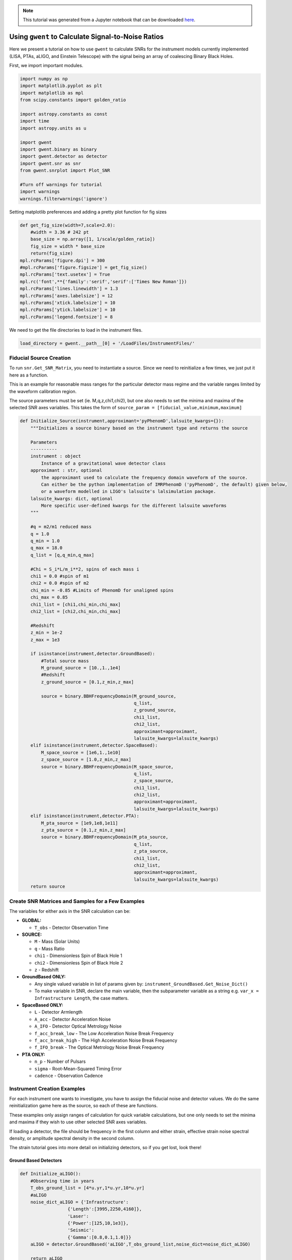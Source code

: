 .. module:: hasasia

.. note:: This tutorial was generated from a Jupyter notebook that can be
          downloaded `here <_static/notebooks/calcSNR_tutorial.ipynb>`_.

.. _calcSNR_tutorial:

Using ``gwent`` to Calculate Signal-to-Noise Ratios
===================================================

Here we present a tutorial on how to use ``gwent`` to calculate SNRs for
the instrument models currently implemented (LISA, PTAs, aLIGO, and
Einstein Telescope) with the signal being an array of coalescing Binary
Black Holes.

First, we import important modules.

.. code:: python

    import numpy as np
    import matplotlib.pyplot as plt
    import matplotlib as mpl
    from scipy.constants import golden_ratio
    
    import astropy.constants as const
    import time
    import astropy.units as u
    
    import gwent
    import gwent.binary as binary
    import gwent.detector as detector
    import gwent.snr as snr
    from gwent.snrplot import Plot_SNR
    
    #Turn off warnings for tutorial
    import warnings
    warnings.filterwarnings('ignore')

Setting matplotlib preferences and adding a pretty plot function for fig
sizes

.. code:: python

    def get_fig_size(width=7,scale=2.0):
        #width = 3.36 # 242 pt
        base_size = np.array([1, 1/scale/golden_ratio])
        fig_size = width * base_size
        return(fig_size)
    mpl.rcParams['figure.dpi'] = 300
    #mpl.rcParams['figure.figsize'] = get_fig_size()
    mpl.rcParams['text.usetex'] = True
    mpl.rc('font',**{'family':'serif','serif':['Times New Roman']})
    mpl.rcParams['lines.linewidth'] = 1.3
    mpl.rcParams['axes.labelsize'] = 12
    mpl.rcParams['xtick.labelsize'] = 10
    mpl.rcParams['ytick.labelsize'] = 10
    mpl.rcParams['legend.fontsize'] = 8

We need to get the file directories to load in the instrument files.

.. code:: python

    load_directory = gwent.__path__[0] + '/LoadFiles/InstrumentFiles/'

Fiducial Source Creation
------------------------

To run ``snr.Get_SNR_Matrix``, you need to instantiate a source. Since
we need to reinitialize a few times, we just put it here as a function.

This is an example for reasonable mass ranges for the particular
detector mass regime and the variable ranges limited by the waveform
calibration region.

The source parameters must be set (ie. M,q,z,chi1,chi2), but one also
needs to set the minima and maxima of the selected SNR axes variables.
This takes the form of
``source_param = [fiducial_value,minimum,maximum]``

.. code:: python

    def Initialize_Source(instrument,approximant='pyPhenomD',lalsuite_kwargs={}):
        """Initializes a source binary based on the instrument type and returns the source
        
        Parameters
        ----------
        instrument : object
            Instance of a gravitational wave detector class
        approximant : str, optional
            the approximant used to calculate the frequency domain waveform of the source.
            Can either be the python implementation of IMRPhenomD ('pyPhenomD', the default) given below,
            or a waveform modelled in LIGO's lalsuite's lalsimulation package.
        lalsuite_kwargs: dict, optional
            More specific user-defined kwargs for the different lalsuite waveforms
        """
        
        #q = m2/m1 reduced mass
        q = 1.0
        q_min = 1.0
        q_max = 18.0
        q_list = [q,q_min,q_max]
    
        #Chi = S_i*L/m_i**2, spins of each mass i
        chi1 = 0.0 #spin of m1
        chi2 = 0.0 #spin of m2
        chi_min = -0.85 #Limits of PhenomD for unaligned spins
        chi_max = 0.85
        chi1_list = [chi1,chi_min,chi_max]
        chi2_list = [chi2,chi_min,chi_max]
    
        #Redshift
        z_min = 1e-2
        z_max = 1e3
    
        if isinstance(instrument,detector.GroundBased):
            #Total source mass
            M_ground_source = [10.,1.,1e4]
            #Redshift
            z_ground_source = [0.1,z_min,z_max]
    
            source = binary.BBHFrequencyDomain(M_ground_source,
                                               q_list,
                                               z_ground_source,
                                               chi1_list,
                                               chi2_list,
                                               approximant=approximant,
                                               lalsuite_kwargs=lalsuite_kwargs)
        elif isinstance(instrument,detector.SpaceBased):
            M_space_source = [1e6,1.,1e10]
            z_space_source = [1.0,z_min,z_max]
            source = binary.BBHFrequencyDomain(M_space_source,
                                               q_list,
                                               z_space_source,
                                               chi1_list,
                                               chi2_list,
                                               approximant=approximant,
                                               lalsuite_kwargs=lalsuite_kwargs)
        elif isinstance(instrument,detector.PTA):
            M_pta_source = [1e9,1e8,1e11]
            z_pta_source = [0.1,z_min,z_max]
            source = binary.BBHFrequencyDomain(M_pta_source,
                                               q_list,
                                               z_pta_source,
                                               chi1_list,
                                               chi2_list,
                                               approximant=approximant,
                                               lalsuite_kwargs=lalsuite_kwargs)
        return source

Create SNR Matrices and Samples for a Few Examples
--------------------------------------------------

The variables for either axis in the SNR calculation can be:

-  **GLOBAL:**

   -  ``T_obs`` - Detector Observation Time

-  **SOURCE:**

   -  ``M`` - Mass (Solar Units)
   -  ``q`` - Mass Ratio
   -  ``chi1`` - Dimensionless Spin of Black Hole 1
   -  ``chi2`` - Dimensionless Spin of Black Hole 2
   -  ``z`` - Redshift

-  **GroundBased ONLY:**

   -  Any single valued variable in list of params given by:
      ``instrument_GroundBased.Get_Noise_Dict()``
   -  To make variable in SNR, declare the main variable, then the
      subparameter variable as a string e.g.
      ``var_x = Infrastructure Length``, the case matters.

-  **SpaceBased ONLY:**

   -  ``L`` - Detector Armlength
   -  ``A_acc`` - Detector Acceleration Noise
   -  ``A_IFO`` - Detector Optical Metrology Noise
   -  ``f_acc_break_low`` - The Low Acceleration Noise Break Frequency
   -  ``f_acc_break_high`` - The High Acceleration Noise Break Frequency
   -  ``f_IFO_break`` - The Optical Metrology Noise Break Frequency

-  **PTA ONLY:**

   -  ``n_p`` - Number of Pulsars
   -  ``sigma`` - Root-Mean-Squared Timing Error
   -  ``cadence`` - Observation Cadence

Instrument Creation Examples
----------------------------

For each instrument one wants to investigate, you have to assign the
fiducial noise and detector values. We do the same reinitialization game
here as the source, so each of these are functions.

These examples only assign ranges of calculation for quick variable
calculations, but one only needs to set the minima and maxima if they
wish to use other selected SNR axes variables.

If loading a detector, the file should be frequency in the first column
and either strain, effective strain noise spectral density, or amplitude
spectral density in the second column.

The strain tutorial goes into more detail on initializing detectors, so
if you get lost, look there!

Ground Based Detectors
~~~~~~~~~~~~~~~~~~~~~~

.. code:: python

    def Initialize_aLIGO():
        #Observing time in years
        T_obs_ground_list = [4*u.yr,1*u.yr,10*u.yr]
        #aLIGO
        noise_dict_aLIGO = {'Infrastructure':
                      {'Length':[3995,2250,4160]},
                      'Laser':
                      {'Power':[125,10,1e3]},
                      'Seismic':
                      {'Gamma':[0.8,0.1,1.0]}}
        aLIGO = detector.GroundBased('aLIGO',T_obs_ground_list,noise_dict=noise_dict_aLIGO)
        
        return aLIGO

Space Based Detectors
~~~~~~~~~~~~~~~~~~~~~

.. code:: python

    def Initialize_LISA():
        #Values taken from the ESA L3 proposal, Amaro-Seaone, et al., 2017 (https://arxiv.org/abs/1702.00786)
        T_obs_space_list = [4*u.yr,1*u.yr,10*u.yr]
    
        #armlength in meters
        L = 2.5e9*u.m
        L_min = 1.0e7*u.m
        L_max = 1.0e11*u.m
        L_list = [L,L_min,L_max]
    
        #Acceleration Noise Amplitude
        A_acc = 3e-15*u.m/u.s/u.s
        A_acc_min = 1e-16*u.m/u.s/u.s
        A_acc_max = 1e-14*u.m/u.s/u.s
        A_acc_list = [A_acc,A_acc_min,A_acc_max]
    
        #The Low Acceleration Noise Break Frequency
        f_acc_break_low = .4*u.mHz.to('Hz')*u.Hz
        f_acc_break_low_min = .1*u.mHz.to('Hz')*u.Hz
        f_acc_break_low_max = 1.0*u.mHz.to('Hz')*u.Hz
        f_acc_break_low_list = [f_acc_break_low,f_acc_break_low_min,f_acc_break_low_max]
    
        #The High Acceleration Noise Break Frequency
        f_acc_break_high = 8.*u.mHz.to('Hz')*u.Hz
        f_acc_break_high_min = 1.*u.mHz.to('Hz')*u.Hz
        f_acc_break_high_max = 10.*u.mHz.to('Hz')*u.Hz
        f_acc_break_high_list = [f_acc_break_high,f_acc_break_high_min,f_acc_break_high_max]
    
        #The Optical Metrology Noise Break Frequency
        f_IFO_break = 2.*u.mHz.to('Hz')*u.Hz
        f_IFO_break_min = 1.*u.mHz.to('Hz')*u.Hz
        f_IFO_break_max = 10.*u.mHz.to('Hz')*u.Hz
        f_IFO_break_list = [f_IFO_break,f_IFO_break_min,f_IFO_break_max]
    
        #Detector Optical Metrology Noise
        A_IFO = 10e-12*u.m
        A_IFO_min = 1.0e-13*u.m
        A_IFO_max = 1.0e-10*u.m
        A_IFO_list = [A_IFO,A_IFO_min,A_IFO_max]
    
        #Unresolved Galactic WD Background
        Background = False
    
        #Numerical Transfer Function
        T_type = 'N'
    
        LISA_prop1 = detector.SpaceBased('LISA_prop1',
                                         T_obs_space_list,L_list,A_acc_list,
                                         f_acc_break_low_list,f_acc_break_high_list,
                                         A_IFO_list,f_IFO_break_list,
                                         Background=Background,T_type=T_type)
        return LISA_prop1

PTA Detectors
~~~~~~~~~~~~~

.. code:: python

    def Initialize_NANOGrav():
        #NANOGrav calculation using 11.5yr parameters https://arxiv.org/abs/1801.01837
        #Observing time in years
        T_obs_ptas_list = [11.42*u.yr,5*u.yr,30*u.yr]
        #rms timing residuals in seconds
        sigma = 100*u.ns.to('s')*u.s
        sigma_min = 100*u.ns.to('s')*u.s
        sigma_max = 500*u.ns.to('s')*u.s
        sigma_list = [sigma,sigma_min,sigma_max]
        #Number of pulsars
        n_p = 34
        n_p_min = 18
        n_p_max = 200
        n_p_list = [n_p,n_p_min,n_p_max]
        #Avg observation cadence of 1 every 2 weeks in num/year
        cadence = 1/(2*u.wk.to('yr')*u.yr)
        cadence_min = 2/u.yr
        cadence_max = 1/(u.wk.to('yr')*u.yr)
        cadence_list = [cadence,cadence_min,cadence_max]
    
        #NANOGrav 11.4 yr WN only
        NANOGrav_WN = detector.PTA('NANOGrav_WN',n_p_list,T_obs=T_obs_ptas_list,sigma=sigma_list,cadence=cadence_list)
        return NANOGrav_WN

SNR Calculations
----------------

To actually sample the parameter space, one needs to declare x and y
variables that correspond to the variables inside the relavant
instrument and/or model for the SNR Calculation.

You will also need to assign Sample Rates for each, this will directly
determine how long a calculation will take. I have kept all curves under
100 for paper figures, so I would recommend nothing over that, but I
won’t tell you what to do!

.. code:: python

    #Number of SNRMatrix rows
    sampleRate_y = 100
    #Number of SNRMatrix columns
    sampleRate_x = 100

We now use ``Get_SNR_Matrix`` with the variables given and the data
range to sample the space either logrithmically or linearly based on the
selection of variables. It computes the SNR for each value, then returns
the variable ranges used to calculate the SNR for each matrix, then
returns the SNRs with size of the ``sampleRate_x``\ X\ ``sampleRate_y``

aLIGO
~~~~~

Varying Source Parameters
^^^^^^^^^^^^^^^^^^^^^^^^^

Here we calculate the SNR for three source parameters ``chi1``,\ ``q``,
and ``z`` using ``Get_SNR_Matrix``. For ease of the example, we just do
them all at once.

.. code:: python

    #Variable on y-axis
    var_ys = ['chi1','q','z']
    #Variable on x-axis
    var_x = 'M'
    instrument = Initialize_aLIGO()
    sample_x_array = []
    sample_y_array = []
    SNR_array = []
    for var_y in var_ys:
        source = Initialize_Source(instrument)
        start = time.time()
        [sample_x,sample_y,SNRMatrix] = snr.Get_SNR_Matrix(source,instrument,
                                                           var_x,sampleRate_x,
                                                           var_y,sampleRate_y)
        end = time.time()
        sample_x_array.append(sample_x)
        sample_y_array.append(sample_y)
        SNR_array.append(SNRMatrix)
    
        print('Model: ',instrument.name + '_' + var_x + '_vs_' + var_y,',',' done. t = : ',end-start)


.. parsed-literal::

    Model:  aLIGO_M_vs_chi1 ,  done. t = :  31.16754937171936
    Model:  aLIGO_M_vs_q ,  done. t = :  31.795299530029297
    Model:  aLIGO_M_vs_z ,  done. t = :  23.489653825759888


Plotting SNRs
^^^^^^^^^^^^^

This is just an example of plotting the above SNRs using the
``Plot_SNR`` function. The function can take a *ton* of parameters, but
for simple plots most of them are unneccessary.

.. code:: python

    fig, axes = plt.subplots(1,3,figsize=get_fig_size())
    loglevelMax=4.0
    hspace = .1
    wspace = .45
    for i,ax in enumerate(axes):
        if i == (len(axes)-1):
            Plot_SNR('M',sample_x_array[i],var_ys[i],
                     sample_y_array[i],SNR_array[i],
                     fig=fig,ax=ax,display=True,display_cbar=True,
                     logLevels_max=loglevelMax,
                     hspace=hspace,wspace=wspace,
                     xticklabels_kwargs={'rotation':70,'y':0.02},
                     ylabels_kwargs={'labelpad':-5})
        else:
            Plot_SNR('M',sample_x_array[i],var_ys[i],
                     sample_y_array[i],SNR_array[i],
                     fig=fig,ax=ax,display=False,display_cbar=False,
                     logLevels_max=loglevelMax,
                     hspace=hspace,wspace=wspace,xticklabels_kwargs={'rotation':70,'y':0.02})
        i += 1



.. image:: calcSNR_tutorial_files/calcSNR_tutorial_26_0.png


A simple example for just one figure.

.. code:: python

    Plot_SNR('M',sample_x_array[-1],'z',sample_y_array[-1],SNR_array[-1],smooth_contours=False)



.. image:: calcSNR_tutorial_files/calcSNR_tutorial_28_0.png


Varying Instrument Parameters
^^^^^^^^^^^^^^^^^^^^^^^^^^^^^

This is very similar to the previous example, but with varying the
instrument parameters ``Infrastructure Length``, ``Seismic Gamma``, and
``Laser Power``\ vs. ``M``.

One thing to note is that we moved the instrument initialization inside
the for loop this time since we don’t want the parameters to stay at the
max value from the previous run.

.. code:: python

    #Variable on y-axis
    var_ys = ['Infrastructure Length','Seismic Gamma','Laser Power']
    #Variable on x-axis
    var_x = 'M'
    sample_x_array = []
    sample_y_array = []
    SNR_array = []
    for var_y in var_ys:
        instrument = Initialize_aLIGO()
        source = Initialize_Source(instrument)
        start = time.time()
        [sample_x,sample_y,SNRMatrix] = snr.Get_SNR_Matrix(source,instrument,
                                                           var_x,sampleRate_x,
                                                           var_y,sampleRate_y)
        end = time.time()
        sample_x_array.append(sample_x)
        sample_y_array.append(sample_y)
        SNR_array.append(SNRMatrix)
    
        print('Model: ',instrument.name + '_' + var_x + '_vs_' + var_y,',',' done. t = : ',end-start)


.. parsed-literal::

    Model:  aLIGO_M_vs_Infrastructure Length ,  done. t = :  24.8679461479187
    Model:  aLIGO_M_vs_Seismic Gamma ,  done. t = :  23.985658407211304
    Model:  aLIGO_M_vs_Laser Power ,  done. t = :  24.44096326828003


.. code:: python

    figsize = get_fig_size()
    fig, axes = plt.subplots(1,3,figsize=figsize)
    loglevelMax=3.0
    
    wspace = .5
    
    for i,ax in enumerate(axes):
        if i == (len(axes))-1:
            Plot_SNR('M',sample_x_array[i],var_ys[i],
                     sample_y_array[i],SNR_array[i],
                     fig=fig,ax=ax,display=True,display_cbar=True,
                     logLevels_max=loglevelMax,
                     hspace=hspace,wspace=wspace,
                     xticklabels_kwargs={'rotation':70,'y':0.02},ylabels_kwargs={'labelpad':-5})
        else:
            Plot_SNR('M',sample_x_array[i],var_ys[i],
                     sample_y_array[i],SNR_array[i],
                     fig=fig,ax=ax,display=False,display_cbar=False,
                     logLevels_max=loglevelMax,
                     xticklabels_kwargs={'rotation':70,'y':0.02},
                     ylabels_kwargs={'labelpad':1})



.. image:: calcSNR_tutorial_files/calcSNR_tutorial_31_0.png


LISA SNR
~~~~~~~~

We now just for examples repeat the above few SNR calculations for LISA
parameters.

.. code:: python

    #Variable on y-axis
    var_ys = ['chi1','q','z']
    #Variable on x-axis
    var_x = 'M'
    instrument = Initialize_LISA()
    sample_x_array = []
    sample_y_array = []
    SNR_array = []
    for var_y in var_ys:
        source = Initialize_Source(instrument)
        start = time.time()
        [sample_x,sample_y,SNRMatrix] = snr.Get_SNR_Matrix(source,instrument,
                                                           var_x,sampleRate_x,
                                                           var_y,sampleRate_y)
        end = time.time()
        sample_x_array.append(sample_x)
        sample_y_array.append(sample_y)
        SNR_array.append(SNRMatrix)
    
        print('Model: ',instrument.name + '_' + var_x + '_vs_' + var_y,',',' done. t = : ',end-start)


.. parsed-literal::

    Model:  LISA_prop1_M_vs_chi1 ,  done. t = :  43.22341322898865
    Model:  LISA_prop1_M_vs_q ,  done. t = :  43.869982957839966
    Model:  LISA_prop1_M_vs_z ,  done. t = :  33.89306306838989


.. code:: python

    figsize = get_fig_size()
    fig, axes = plt.subplots(1,3,figsize=figsize)
    loglevelMax=7.0
    hspace = .1
    wspace = .45
    
    for i,ax in enumerate(axes):
        if i == (len(axes))-1:
            Plot_SNR('M',sample_x_array[i],var_ys[i],
                     sample_y_array[i],SNR_array[i],
                     fig=fig,ax=ax,display=True,display_cbar=True,
                     logLevels_max=loglevelMax,
                     hspace=hspace,wspace=wspace,
                     xticklabels_kwargs={'rotation':70,'y':0.02},
                     ylabels_kwargs={'labelpad':-5})
        else:
            Plot_SNR('M',sample_x_array[i],var_ys[i],
                     sample_y_array[i],SNR_array[i],
                     fig=fig,ax=ax,display=False,display_cbar=False,
                     logLevels_max=loglevelMax,
                     hspace=hspace,wspace=wspace,xticklabels_kwargs={'rotation':70,'y':0.02})



.. image:: calcSNR_tutorial_files/calcSNR_tutorial_34_0.png


Another included feature is the ability to add luminosity distance or
lookback times onto the right hand axes of the redshift vs. total mass
plots.

.. code:: python

    figsize = get_fig_size()
    fig, axes = plt.subplots(1,2,figsize=figsize)
    wspace = 0.6
    Plot_SNR('M',sample_x_array[-1],'z',sample_y_array[-1],SNR_array[-1],fig=fig,ax=axes[0],
             display=False,display_cbar=False,dl_axis=True,smooth_contours=False,
             xticklabels_kwargs={'rotation':70,'y':0.02},
             ylabels_kwargs={'labelpad':-3})
    Plot_SNR('M',sample_x_array[-1],'z',sample_y_array[-1],SNR_array[-1],fig=fig,ax=axes[1],
             lb_axis=True,wspace=wspace,smooth_contours=False,
             xticklabels_kwargs={'rotation':70,'y':0.02},
             ylabels_kwargs={'labelpad':-3})



.. image:: calcSNR_tutorial_files/calcSNR_tutorial_36_0.png


Changing Waveform Models
^^^^^^^^^^^^^^^^^^^^^^^^

Thanks to swig wrapping, we can access the frequency domain waveforms
within ``lalsuite`` (specifically any found
`here <https://lscsoft.docs.ligo.org/lalsuite/lalsimulation/group___l_a_l_sim_inspiral__c.html#ga50d4b23c4b6a80e93d4ed5ea7d90113b>`__).
User beware though, this is *mostly* untested. Depending on the waveform
model, the SNR calculation could take much longer. To select between
waveforms, simply change the ``approximant`` either in the source
initialization, or inside the dictionary of extra parameters passed to
``lalsuite``.

.. code:: python

    #Number of SNRMatrix rows
    sampleRate_y = 50
    #Number of SNRMatrix columns
    sampleRate_x = 50

.. code:: python

    #Variable on y-axis
    var_y = 'z'
    #Variable on x-axis
    var_x = 'M'
    
    lalsuite_kwargs = {"S1x": 0.5, "S1y": 0, "S1z": 0.2,
                       "S2x": -0.2, "S2y": 0.5, "S2z": 0.1,
                       "inclination":np.pi/2}
    instrument = Initialize_LISA()
    source = Initialize_Source(instrument,approximant='IMRPhenomPv3',lalsuite_kwargs=lalsuite_kwargs)
    start = time.time()
    [sample_x,sample_y,SNRMatrix] = snr.Get_SNR_Matrix(source,instrument,
                                                       var_x,sampleRate_x,
                                                       var_y,sampleRate_y)
    end = time.time()
    
    print('Model: ',instrument.name + '_' + var_x + '_vs_' + var_y,',',' done. t = : ',end-start)
    Plot_SNR(var_x,sample_x,var_y,sample_y,SNRMatrix,smooth_contours=False)


.. parsed-literal::

    Model:  LISA_prop1_M_vs_z ,  done. t = :  431.48117208480835



.. image:: calcSNR_tutorial_files/calcSNR_tutorial_39_1.png


.. code:: python

    sampleRate_y = 100
    sampleRate_x = 100

.. code:: python

    #Variable on y-axis
    var_ys = ['L','A_acc','A_IFO','f_acc_break_low','f_acc_break_high','f_IFO_break']
    #Variable on x-axis
    var_x = 'M'
    sample_x_array = []
    sample_y_array = []
    SNR_array = []
    for var_y in var_ys:
        instrument = Initialize_LISA()
        source = Initialize_Source(instrument)
        start = time.time()
        [sample_x,sample_y,SNRMatrix] = snr.Get_SNR_Matrix(source,instrument,
                                                           var_x,sampleRate_x,
                                                           var_y,sampleRate_y)
        end = time.time()
        sample_x_array.append(sample_x)
        sample_y_array.append(sample_y)
        SNR_array.append(SNRMatrix)
    
        print('Model: ',instrument.name + '_' + var_x + '_vs_' + var_y,',',' done. t = : ',end-start)


.. parsed-literal::

    Model:  LISA_prop1_M_vs_L ,  done. t = :  32.94680953025818
    Model:  LISA_prop1_M_vs_A_acc ,  done. t = :  33.771636962890625
    Model:  LISA_prop1_M_vs_A_IFO ,  done. t = :  33.917126417160034
    Model:  LISA_prop1_M_vs_f_acc_break_low ,  done. t = :  34.29063296318054
    Model:  LISA_prop1_M_vs_f_acc_break_high ,  done. t = :  34.608739614486694
    Model:  LISA_prop1_M_vs_f_IFO_break ,  done. t = :  34.29920196533203


.. code:: python

    figsize = get_fig_size(scale=1.0)
    fig, axes = plt.subplots(3,2,figsize=figsize)
    
    #Can add lines on plot
    fiducial_lines = [2.5e9,3e-15,1e-12,0.4*u.mHz.to('Hz'),8*u.mHz.to('Hz'),2*u.mHz.to('Hz')]
    loglevelMax=5.0
    hspace = .15
    wspace = .35
    
    ii = 0
    for i in range(np.shape(axes)[0]):
        for j in range(np.shape(axes)[1]):
            if ii == (np.shape(axes)[0]*np.shape(axes)[1])-1:
                Plot_SNR('M',sample_x_array[ii],var_ys[ii],
                         sample_y_array[ii],SNR_array[ii],
                         fig=fig,ax=axes[i,j],display=True,display_cbar=True,
                         logLevels_max=loglevelMax,y_axis_line=fiducial_lines[ii],
                         hspace=hspace,wspace=wspace,
                         xticklabels_kwargs={'rotation':70,'y':0.02},
                         ylabels_kwargs={'labelpad':5})
            elif ii == (np.shape(axes)[0]*np.shape(axes)[1])-2:
                Plot_SNR('M',sample_x_array[ii],var_ys[ii],
                         sample_y_array[ii],SNR_array[ii],
                         fig=fig,ax=axes[i,j],display=False,display_cbar=False,
                         logLevels_max=loglevelMax,y_axis_line=fiducial_lines[ii],
                         hspace=hspace,wspace=wspace,
                         xticklabels_kwargs={'rotation':70,'y':0.02},
                         ylabels_kwargs={'labelpad':5})
            else:
                Plot_SNR('M',sample_x_array[ii],var_ys[ii],
                         sample_y_array[ii],SNR_array[ii],
                         fig=fig,ax=axes[i,j],display=False,display_cbar=False,
                         logLevels_max=loglevelMax,y_axis_line=fiducial_lines[ii],
                         x_axis_label = False,
                         hspace=hspace,wspace=wspace,
                         xticklabels_kwargs={'rotation':70,'y':0.02},
                         ylabels_kwargs={'labelpad':5})
            ii += 1



.. image:: calcSNR_tutorial_files/calcSNR_tutorial_42_0.png


PTA SNRs
~~~~~~~~

Same as the rest, just for example purposes!

.. code:: python

    #Variable on y-axis
    var_ys = ['chi1','q','z']
    #Variable on x-axis
    var_x = 'M'
    instrument = Initialize_NANOGrav()
    sample_x_array = []
    sample_y_array = []
    SNR_array = []
    for var_y in var_ys:
        source = Initialize_Source(instrument)
        start = time.time()
        [sample_x,sample_y,SNRMatrix] = snr.Get_SNR_Matrix(source,instrument,
                                                           var_x,sampleRate_x,
                                                           var_y,sampleRate_y)
        end = time.time()
        sample_x_array.append(sample_x)
        sample_y_array.append(sample_y)
        SNR_array.append(SNRMatrix)
    
        print('Model: ',instrument.name + '_' + var_x + '_vs_' + var_y,',',' done. t = : ',end-start)


.. parsed-literal::

    Model:  NANOGrav_WN_M_vs_chi1 ,  done. t = :  24.73322606086731
    Model:  NANOGrav_WN_M_vs_q ,  done. t = :  21.385414361953735
    Model:  NANOGrav_WN_M_vs_z ,  done. t = :  22.074593544006348


.. code:: python

    figsize = get_fig_size()
    fig, axes = plt.subplots(1,3,figsize=figsize)
    loglevelMax=5.0
    hspace = .1
    wspace = .45
    
    for i,ax in enumerate(axes):
        if i == (len(axes))-1:
            Plot_SNR('M',sample_x_array[i],var_ys[i],
                     sample_y_array[i],SNR_array[i],
                     fig=fig,ax=ax,display=True,display_cbar=True,
                     logLevels_max=loglevelMax,
                     hspace=hspace,wspace=wspace,
                     xticklabels_kwargs={'rotation':70,'y':0.02},
                     ylabels_kwargs={'labelpad':-5})
        else:
            Plot_SNR('M',sample_x_array[i],var_ys[i],
                     sample_y_array[i],SNR_array[i],
                     fig=fig,ax=ax,display=False,display_cbar=False,
                     logLevels_max=loglevelMax,
                     hspace=hspace,wspace=wspace,xticklabels_kwargs={'rotation':70,'y':0.02})



.. image:: calcSNR_tutorial_files/calcSNR_tutorial_45_0.png


There is also functionality to plot two different plots together for
eazy comparison.   Here we compare the methods in the previous
calculation to a source with an inclination of :math:`\pi/2` and one
using the alternate method of calculating the monochromatic strain with
the phenomenological waveform amplitude.

.. code:: python

    instrument = Initialize_NANOGrav()
    inc = np.pi/2
    source = Initialize_Source(instrument)
    [sample_x_inclined,sample_y_inclined,SNRMatrix_inclined] = snr.Get_SNR_Matrix(source,instrument,
                                                                                  'M',sampleRate_x,
                                                                                  'z',sampleRate_y,
                                                                                  inc=inc)
    [sample_x_PN_method,sample_y_PN_method,SNRMatrix_PN_method] = snr.Get_SNR_Matrix(source,instrument,
                                                                                     'M',sampleRate_x,
                                                                                     'z',sampleRate_y,method='PN')

.. code:: python

    fig,ax = plt.subplots()
    Plot_SNR('M',sample_x_array[-1],'z',sample_y_array[-1],SNR_array[-1],
             display=False,display_cbar=False,fig=fig,ax=ax,
             contour_kwargs={'cmap':'viridis'},cfill=False)
    Plot_SNR('M',sample_x_inclined,'z',sample_y_inclined,SNRMatrix_inclined,
             display=False,display_cbar=False,fig=fig,ax=ax,
             contour_kwargs={'cmap':'viridis','linestyles':':'},cfill=False)
    Plot_SNR('M',sample_x_PN_method,'z',sample_y_PN_method,SNRMatrix_PN_method,fig=fig,ax=ax,
             contour_kwargs={'cmap':'viridis','linestyles':'--'},cfill=False)



.. image:: calcSNR_tutorial_files/calcSNR_tutorial_48_0.png


These can take a long time if you vary the instrument parameters. Be
careful with your sample rates!

.. code:: python

    sampleRate_x = 50
    sampleRate_y = 50

.. code:: python

    #Variable on y-axis
    var_ys = ['n_p','sigma','cadence','T_obs']
    #Variable on x-axis
    var_x = 'M'
    sample_x_array = []
    sample_y_array = []
    SNR_array = []
    for var_y in var_ys:
        instrument = Initialize_NANOGrav()
        source = Initialize_Source(instrument)
        start = time.time()
        [sample_x,sample_y,SNRMatrix] = snr.Get_SNR_Matrix(source,instrument,
                                                           var_x,sampleRate_x,
                                                           var_y,sampleRate_y)
        end = time.time()
        sample_x_array.append(sample_x)
        sample_y_array.append(sample_y)
        SNR_array.append(SNRMatrix)
    
        print('Model: ',instrument.name + '_' + var_x + '_vs_' + var_y,',',' done. t = : ',end-start)


.. parsed-literal::

    Model:  NANOGrav_WN_M_vs_n_p ,  done. t = :  134.68967270851135
    Model:  NANOGrav_WN_M_vs_sigma ,  done. t = :  171.6554970741272
    Model:  NANOGrav_WN_M_vs_cadence ,  done. t = :  172.50515484809875
    Model:  NANOGrav_WN_M_vs_T_obs ,  done. t = :  261.6520907878876


.. code:: python

    figsize = get_fig_size(scale=1.0)
    fig, axes = plt.subplots(2,2,figsize=figsize)
    
    loglevelMax=4.0
    hspace = .2
    wspace = .3
    smooth = False
    
    ii = 0
    for i in range(np.shape(axes)[0]):
        for j in range(np.shape(axes)[1]):
            if ii == (np.shape(axes)[0]*np.shape(axes)[1])-1:
                Plot_SNR('M',sample_x_array[ii],var_ys[ii],
                         sample_y_array[ii],SNR_array[ii],
                         fig=fig,ax=axes[i,j],
                         logLevels_max=loglevelMax,
                         hspace=hspace,wspace=wspace,
                         smooth_contours=smooth,
                         xticklabels_kwargs={'rotation':70,'y':0.02},
                         ylabels_kwargs={'labelpad':5})
            elif ii == (np.shape(axes)[0]*np.shape(axes)[1])-2:
                Plot_SNR('M',sample_x_array[ii],var_ys[ii],
                         sample_y_array[ii],SNR_array[ii],
                         fig=fig,ax=axes[i,j],display=False,display_cbar=False,
                         logLevels_max=loglevelMax,
                         hspace=hspace,wspace=wspace,
                         smooth_contours=smooth,
                         xticklabels_kwargs={'rotation':70,'y':0.02},
                         ylabels_kwargs={'labelpad':2})
            else:
                Plot_SNR('M',sample_x_array[ii],var_ys[ii],
                         sample_y_array[ii],SNR_array[ii],
                         fig=fig,ax=axes[i,j],display=False,display_cbar=False,x_axis_label=False,
                         logLevels_max=loglevelMax,
                         hspace=hspace,wspace=wspace,
                         smooth_contours=smooth,
                         xticklabels_kwargs={'rotation':70,'y':0.02},
                         ylabels_kwargs={'labelpad':2})
            ii += 1



.. image:: calcSNR_tutorial_files/calcSNR_tutorial_52_0.png


